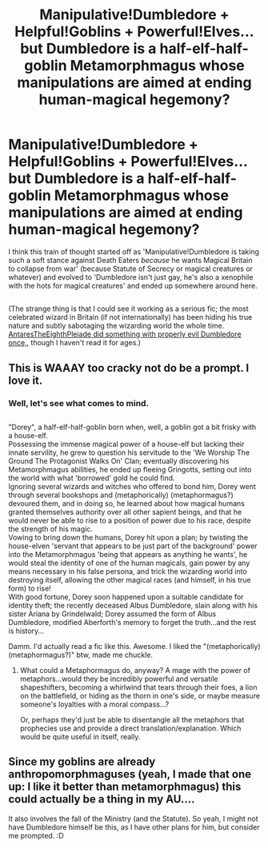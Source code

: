 #+TITLE: Manipulative!Dumbledore + Helpful!Goblins + Powerful!Elves...but Dumbledore is a half-elf-half-goblin Metamorphmagus whose manipulations are aimed at ending human-magical hegemony?

* Manipulative!Dumbledore + Helpful!Goblins + Powerful!Elves...but Dumbledore is a half-elf-half-goblin Metamorphmagus whose manipulations are aimed at ending human-magical hegemony?
:PROPERTIES:
:Author: Avaday_Daydream
:Score: 9
:DateUnix: 1552706049.0
:DateShort: 2019-Mar-16
:FlairText: Prompt/Request
:END:
I think this train of thought started off as 'Manipulative!Dumbledore is taking such a soft stance against Death Eaters /because/ he wants Magical Britain to collapse from war' (because Statute of Secrecy or magical creatures or whatever) and evolved to 'Dumbledore isn't just gay, he's also a xenophile with the hots for magical creatures' and ended up somewhere around here.

** 
   :PROPERTIES:
   :CUSTOM_ID: section
   :END:
(The strange thing is that I could see it working as a serious fic; the most celebrated wizard in Britain (if not internationally) has been hiding his true nature and subtly sabotaging the wizarding world the whole time. [[https://www.fanfiction.net/s/5142024/1/Harry-Potter-and-the-Sorting-Hat-s-Gift][AntaresTheEighthPleiade did something with properly evil Dumbledore once,]], though I haven't read it for ages.)


** This is WAAAY too cracky not do be a prompt. I love it.
:PROPERTIES:
:Author: nauze18
:Score: 6
:DateUnix: 1552726207.0
:DateShort: 2019-Mar-16
:END:

*** Well, let's see what comes to mind.

** 
   :PROPERTIES:
   :CUSTOM_ID: section
   :END:
"Dorey", a half-elf-half-goblin born when, well, a goblin got a bit frisky with a house-elf.\\
Possessing the immense magical power of a house-elf but lacking their innate servility, he grew to question his servitude to the 'We Worship The Ground The Protagonist Walks On' Clan; eventually discovering his Metamorphmagus abilities, he ended up fleeing Gringotts, setting out into the world with what 'borrowed' gold he could find.\\
Ignoring several wizards and witches who offered to bond him, Dorey went through several bookshops and (metaphorically) (metaphormagus?) devoured them, and in doing so, he learned about how magical humans granted themselves authority over all other sapient beings, and that he would never be able to rise to a position of power due to his race, despite the strength of his magic.\\
Vowing to bring down the humans, Dorey hit upon a plan; by twisting the house-elven 'servant that appears to be just part of the background' power into the Metamorphmagus 'being that appears as anything he wants', he would steal the identity of one of the human magicals, gain power by any means necessary in his false persona, and trick the wizarding world into destroying itself, allowing the other magical races (and himself, in his true form) to rise!\\
With good fortune, Dorey soon happened upon a suitable candidate for identity theft; the recently deceased Albus Dumbledore, slain along with his sister Ariana by Grindelwald; Dorey assumed the form of Albus Dumbledore, modified Aberforth's memory to forget the truth...and the rest is history...
:PROPERTIES:
:Author: Avaday_Daydream
:Score: 6
:DateUnix: 1552730527.0
:DateShort: 2019-Mar-16
:END:

**** Damm. I'd actually read a fic like this. Awesome. I liked the "(metaphorically) (metaphormagus?)" btw, made me chuckle.
:PROPERTIES:
:Author: nauze18
:Score: 4
:DateUnix: 1552732083.0
:DateShort: 2019-Mar-16
:END:

***** What could a Metaphormagus do, anyway? A mage with the power of metaphors...would they be incredibly powerful and versatile shapeshifters, becoming a whirlwind that tears through their foes, a lion on the battlefield, or hiding as the thorn in one's side, or maybe measure someone's loyalties with a moral compass...?

Or, perhaps they'd just be able to disentangle all the metaphors that prophecies use and provide a direct translation/explanation. Which would be quite useful in itself, really.
:PROPERTIES:
:Author: Avaday_Daydream
:Score: 3
:DateUnix: 1552736320.0
:DateShort: 2019-Mar-16
:END:


** Since my goblins are already anthropomorphmaguses (yeah, I made that one up: I like it better than metamorphmagus) this could actually be a thing in my AU....

It also involves the fall of the Ministry (and the Statute). So yeah, I might not have Dumbledore himself be this, as I have other plans for him, but consider me prompted. :D
:PROPERTIES:
:Author: BrilliantShard
:Score: 1
:DateUnix: 1553165402.0
:DateShort: 2019-Mar-21
:END:
